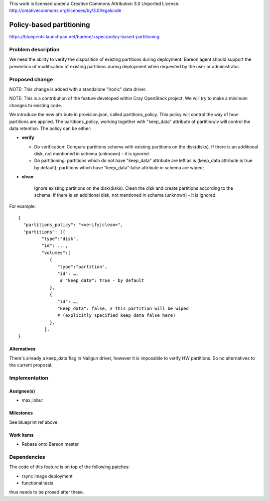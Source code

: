 ..

This work is licensed under a Creative Commons Attribution 3.0 Unported License.
http://creativecommons.org/licenses/by/3.0/legalcode

=========================
Policy-based partitioning
=========================

https://blueprints.launchpad.net/bareon/+spec/policy-based-partitioning

Problem description
===================

We need the ability to verify the disposition of existing partitions during
deployment. Bareon agent should support the prevention of modification of
existing partitions during deployment when requested by the user or
administrator.

Proposed change
===============

NOTE: This change is added with a standalone "Ironic" data driver.

NOTE: This is a contribution of the feature developed within Cray OpenStack project.
We will try to make a minimum changes to existing code.

We introduce the new attribute in provision.json, called
partitions_policy. This policy will control the way of how partitions are
applied. The partitions_policy, working together with "keep_data" attribute
of partition/lv will control the data retention. The policy can be either:

* **verify**

  - Do verification: Compare partitions schema with existing partitions on the
    disk(disks). If there is an additional disk, not mentioned in schema
    (unknown) - it is ignored.
  - Do partitioning: partitions which do not have "keep_data" attribute are left
    as is (keep_data attribute is true by default); partitions which have
    "keep_data":false attribute in schema are wiped;

* **clean**

    Ignore existing partitions on the disk(disks). Clean the disk and create
    partitions according to the schema. If there is an additional disk, not
    mentioned in schema (unknown) - it is ignored.

For example:

::

    {
      "partitions_policy": "<verify|clean>",
      "partitions": [{
             "type":"disk",
             "id": ...,
             "volumes":[
                {
                   "type":"partition",
                   "id": …,
                    # "keep_data": true - by default
                },
                {
                   "id": …,
                   "keep_data": false, # this partition will be wiped
                   # (explicitly specified keep_data false here)
                },
              ],
    }


Alternatives
------------

There's already a keep_data flag in Nailgun driver, however it is impossible to
verify HW partitions. So no alternatives to the current proposal.

Implementation
==============

Assignee(s)
-----------

- max_lobur

Milestones
----------

See blueprint ref above.

Work Items
----------

- Rebase onto Bareon master


Dependencies
============

The code of this feature is on top of the following patches:

- rsync image deployment
- functional tests

thus needs to be prosed after these.

